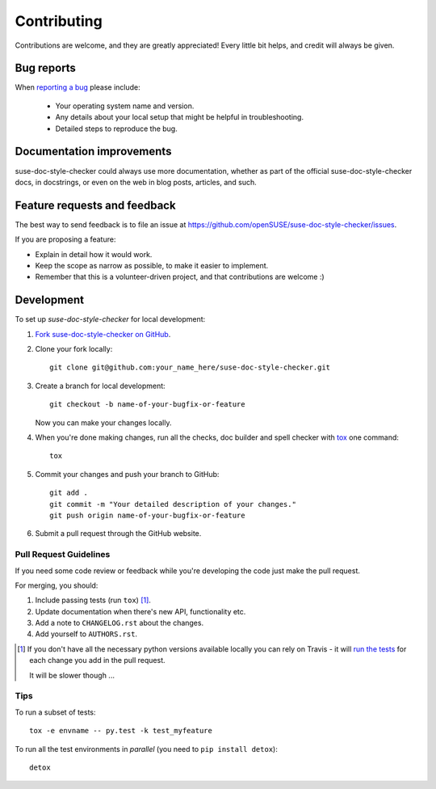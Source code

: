 ============
Contributing
============

Contributions are welcome, and they are greatly appreciated! Every
little bit helps, and credit will always be given.

Bug reports
===========

When `reporting a bug <https://github.com/openSUSE/suse-doc-style-checker/issues>`_ please include:

    * Your operating system name and version.
    * Any details about your local setup that might be helpful in troubleshooting.
    * Detailed steps to reproduce the bug.

Documentation improvements
==========================

suse-doc-style-checker could always use more documentation, whether as part of the
official suse-doc-style-checker docs, in docstrings, or even on the web in blog posts,
articles, and such.

Feature requests and feedback
=============================

The best way to send feedback is to file an issue at https://github.com/openSUSE/suse-doc-style-checker/issues.

If you are proposing a feature:

* Explain in detail how it would work.
* Keep the scope as narrow as possible, to make it easier to implement.
* Remember that this is a volunteer-driven project, and that contributions are welcome :)

Development
===========

To set up `suse-doc-style-checker` for local development:

1. `Fork suse-doc-style-checker on GitHub <https://github.com/openSUSE/suse-doc-style-checker/fork>`_.
2. Clone your fork locally::

    git clone git@github.com:your_name_here/suse-doc-style-checker.git

3. Create a branch for local development::

    git checkout -b name-of-your-bugfix-or-feature

   Now you can make your changes locally.

4. When you're done making changes, run all the checks, doc builder and spell checker with `tox <http://tox.readthedocs.org/en/latest/install.html>`_ one command::

    tox

5. Commit your changes and push your branch to GitHub::

    git add .
    git commit -m "Your detailed description of your changes."
    git push origin name-of-your-bugfix-or-feature

6. Submit a pull request through the GitHub website.

Pull Request Guidelines
-----------------------

If you need some code review or feedback while you're developing the code just make the pull request.

For merging, you should:

1. Include passing tests (run ``tox``) [1]_.
2. Update documentation when there's new API, functionality etc. 
3. Add a note to ``CHANGELOG.rst`` about the changes.
4. Add yourself to ``AUTHORS.rst``.

.. [1] If you don't have all the necessary python versions available locally you can rely on Travis - it will 
       `run the tests <https://travis-ci.org/openSUSE/suse-doc-style-checker/pull_requests>`_ for each change you add in the pull request.
       
       It will be slower though ...
       
Tips
----

To run a subset of tests::

    tox -e envname -- py.test -k test_myfeature

To run all the test environments in *parallel* (you need to ``pip install detox``)::

    detox
